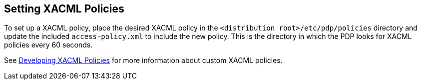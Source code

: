 :title: Setting XACML Policies
:type: subConfiguration
:status: published
:parent: Configuring Catalog Filtering Policies
:summary: Setting XACML policies.
:order: 01

== {title}

To set up a ((XACML policy)), place the desired XACML policy in the `<distribution root>/etc/pdp/policies` directory and update the included `access-policy.xml` to include the new policy.
This is the directory in which the PDP looks for XACML policies every 60 seconds.

See <<{developing-prefix}developing_xacml_policies,Developing XACML Policies>> for more information about custom XACML policies.
